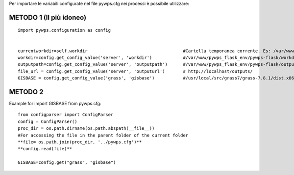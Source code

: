 Per importare le variabili configurate nel file pywps.cfg nei processi è possibile utilizzare:

**METODO 1 (Il più idoneo)**
-----------------------------
::

  import pywps.configuration as config
  
  
  currentworkdir=self.workdir                                     #Cartella temporanea corrente. Es: /var/www/pywps_flask_env/pywps-flask/workdir/pywps_process_l8q9kb06
  workdir=config.get_config_value('server', 'workdir')            #/var/www/pywps_flask_env/pywps-flask/workdir
  outputpath=config.get_config_value('server', 'outputpath')      #/var/www/pywps_flask_env/pywps-flask/outputs
  file_url = config.get_config_value('server', 'outputurl')       # http://localhost/outputs/
  GISBASE = config.get_config_value('grass', 'gisbase')           #/usr/local/src/grass7/grass-7.8.1/dist.x86_64-pc-linux-gnu


**METODO 2**
------------

Example for import GISBASE from pywps.cfg::

  from configparser import ConfigParser
  config = ConfigParser()
  proc_dir = os.path.dirname(os.path.abspath(__file__))
  #For accessing the file in the parent folder of the current folder
  **file= os.path.join(proc_dir, '../pywps.cfg')**
  **config.read(file)**
  
  GISBASE=config.get("grass", "gisbase")
